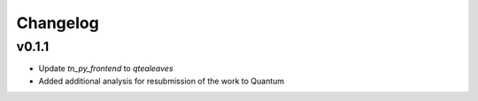 Changelog
=========

v0.1.1
------

- Update `tn_py_frontend` to `qtealeaves`
- Added additional analysis for resubmission of the work to Quantum